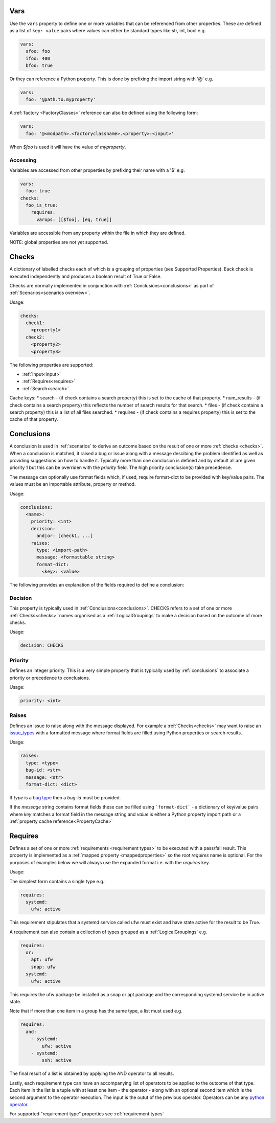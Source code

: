Vars
====

Use the ``vars`` property to define one or more variables that can be referenced
from other properties. These are defined as a list of ``key: value`` pairs where
values can either be standard types like str, int, bool e.g.

.. code-block:: yaml

  vars:
    sfoo: foo
    ifoo: 400
    bfoo: true

Or they can reference a Python property. This is done by prefixing the import string with '@' e.g.

.. code-block:: yaml

  vars:
    foo: '@path.to.myproperty'

A :ref:`factory <FactoryClasses>` reference can also be defined using the following form:

.. code-block:: yaml

  vars:
    foo: '@<modpath>.<factoryclassname>.<property>:<input>'

When *$foo* is used it will have the value of *myproperty*.

Accessing
---------

Variables are accessed from other properties by prefixing their name with a '$' e.g.

.. code-block:: yaml

  vars:
    foo: true
  checks:
    foo_is_true:
      requires:
        varops: [[$foo], [eq, true]]

Variables are accessible from any property within the file in which they are defined.

NOTE: global properties are not yet supported.

Checks
======

A dictionary of labelled checks each of which is a grouping of properties (see
Supported Properties). Eack check is executed independently and produces a
boolean result of True or False.

Checks are normally implemented in conjunction with :ref:`Conclusions<conclusions>`
as part of :ref:`Scenarios<scenarios overview>`.

Usage:

.. code-block:: yaml

    checks:
      check1:
        <property1>
      check2:
        <property2>
        <property3>


The following properties are supported:

* :ref:`Input<input>`
* :ref:`Requires<requires>`
* :ref:`Search<search>`

Cache keys:
* search - (if check contains a search property) this is set to the cache of that property.
* num_results - (if check contains a search property) this reflects the number of search results for that search.
* files - (if check contains a search property) this is a list of all files searched.
* requires - (if check contains a requires property) this is set to the cache of that property.

Conclusions
===========

A conclusion is used in :ref:`scenarios` to derive an outcome based on the
result of one or more :ref:`checks <checks>`. When a conclusion is matched,
it raised a bug or issue along with a message descibing the problem identified
as well as providing suggestions on how to handle it. Typically more than one
conclusion is defined and by default all are given priority 1 but this can be
overriden with the *priority* field. The high priority conclusion(s) take
precedence.

The message can optionally use format fields which, if used, require
format-dict to be provided with key/value pairs. The values must be
an importable attribute, property or method.

Usage:

.. code-block:: yaml

    conclusions:
      <name>:
        priority: <int>
        decision:
          and|or: [check1, ...]
        raises:
          type: <import-path>
          message: <formattable string>
          format-dict:
            <key>: <value>


The following provides an explanation of the fields required to define a conclusion:

Decision
--------

This property is typically used in :ref:`Conclusions<conclusions>`.
CHECKS refers to a set of one or more :ref:`Checks<checks>` names organised as a
:ref:`LogicalGroupings` to make a decision based on the outcome of more
checks.

Usage:

.. code-block:: yaml

    decision: CHECKS

Priority
--------

Defines an integer priority. This is a very simple property that is typically
used by :ref:`conclusions` to associate a priority or precedence to
conclusions.

Usage:

.. code-block:: yaml

    priority: <int>

Raises
------

Defines an issue to raise along with the message displayed. For example a
:ref:`Checks<checks>` may want to raise an `issue_types <https://github.com/canonical/hotsos/blob/main/hotsos/core/issues/issue_types.py>`_
with a formatted message where format fields are filled using Python properties
or search results.

Usage:

.. code-block:: yaml

    raises:
      type: <type>
      bug-id: <str>
      message: <str>
      format-dict: <dict>

If *type* is a `bug type <https://github.com/canonical/hotsos/blob/main/hotsos/core/issues/issue_types.py>`_ then a *bug-id*
must be provided.

If the *message* string contains format fields these can be filled
using ```format-dict``` - a dictionary of key/value pairs where *key* matches a
format field in the message string and *value* is either a Python property
import path or a :ref:`property cache reference<PropertyCache>`

Requires
========

Defines a set of one or more :ref:`requirements <requirement types>` to be
executed with a pass/fail result. This property is implemented as a
:ref:`mapped property <mappedproperties>` so the root *requires* name is
optional. For the purposes of examples below we will always use the expanded
format i.e. with the *requires* key.

Usage:

The simplest form contains a single type e.g.:

.. code-block:: yaml

    requires:
      systemd:
        ufw: active
        
This requirement stipulates that a systemd service called ufw must exist and have state active for the result to be True.

A requirement can also contain a collection of types grouped as a :ref:`LogicalGroupings` e.g.

.. code-block:: yaml

    requires:
      or:
        apt: ufw
        snap: ufw
      systemd:
        ufw: active

This requires the ufw package be installed as a snap or apt package and the corresponding systemd service be in active state.

Note that if more than one item in a group has the same type, a list must used e.g.

.. code-block:: yaml

    requires:
      and:
        - systemd:
            ufw: active
        - systemd:
            ssh: active

The final result of a list is obtained by applying the AND operator to all results.

Lastly, each requirement type can have an accompanying list of operators to be
applied to the outcome of that type. Each item in the list is a tuple with at
least one item - the operator - along with an optional second item which is
the second argument to the operator execution. The input is the outut of the
previous operator. Operators can be any `python operator <https://docs.python.org/3/library/operator.html>`_.

For supported "requirement type" properties see :ref:`requirement types`
